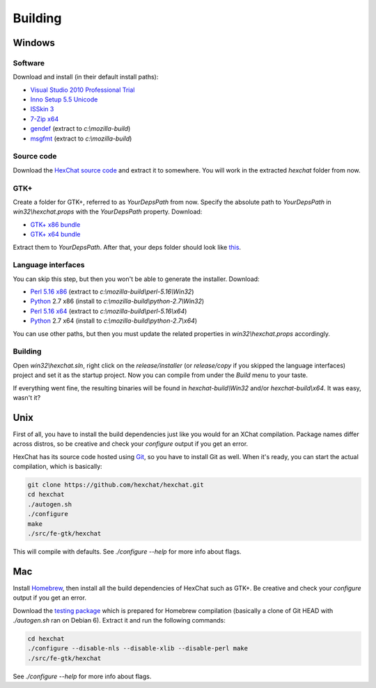 Building
========

Windows
-------

Software
~~~~~~~~

Download and install (in their default install paths):

-  `Visual Studio 2010 Professional Trial`_ 
-  `Inno Setup 5.5 Unicode`_ 
-  `ISSkin 3`_ 
-  `7-Zip x64`_ 
-  gendef_ (extract to *c:\\mozilla-build*)
-  msgfmt_ (extract to *c:\\mozilla-build*)

.. _Visual Studio 2010 Professional Trial: http://www.microsoft.com/en-us/download/details.aspx?id=16057
.. _Inno Setup 5.5 Unicode: http://www.jrsoftware.org/isdl.php
.. _ISSkin 3: http://isskin.codejock.com/
.. _7-Zip x64: http://7-zip.org/
.. _gendef: https://github.com/downloads/hexchat/hexchat/gendef-20111031.7z
.. _msgfmt: https://github.com/downloads/hexchat/hexchat/msgfmt-0.18.1.7z
    

Source code
~~~~~~~~~~~

Download the `HexChat source code`_ and extract
it to somewhere. You will work in the extracted *hexchat* folder from
now.

.. _HexChat source code: https://github.com/hexchat/hexchat/zipball/master

GTK+
~~~~

Create a folder for GTK+, referred to as *YourDepsPath* from now.
Specify the absolute path to *YourDepsPath* in *win32\\hexchat.props*
with the *YourDepsPath* property. Download:

-  `GTK+ x86 bundle`_ 
-  `GTK+ x64 bundle`_ 

.. _GTK+ x86 bundle: https://github.com/downloads/hexchat/gtk-win32/gtk-x86.7z
.. _GTK+ x64 bundle: https://github.com/downloads/hexchat/gtk-win32/gtk-x64.7z

Extract them to *YourDepsPath*. After that, your deps folder should look
like
`this <http://www.hexchat.org/developers/building/deps.png?attredirects=0>`_.

Language interfaces
~~~~~~~~~~~~~~~~~~~

You can skip this step, but then you won't be able to generate the
installer.
Download:

-  `Perl 5.16 x86`_ (extract to *c:\\mozilla-build\\perl-5.16\\Win32*)
-  Python_ 2.7 x86 (install to *c:\\mozilla-build\\python-2.7\\Win32*)

-  `Perl 5.16 x64`_ (extract to *c:\\mozilla-build\\perl-5.16\\x64*)
-  Python_ 2.7 x64 (install to *c:\\mozilla-build\\python-2.7\\x64*)

.. _Perl 5.16 x86: https://github.com/downloads/hexchat/hexchat/perl-5.16.2-x86.7z
.. _Perl 5.16 x64: https://github.com/downloads/hexchat/hexchat/perl-5.16.2-x64.7z
.. _Python: http://www.python.org/download/

You can use other paths, but then you must update the related properties
in *win32\\hexchat.props* accordingly.

Building
~~~~~~~~

Open *win32\\hexchat.sln*, right click on the *release/installer* (or
*release/copy* if you skipped the language interfaces) project and set
it as the startup project. Now you can compile from under the *Build*
menu to your taste.

If everything went fine, the resulting binaries will be found in
*hexchat-build\\Win32* and/or *hexchat-build\\x64*. It was easy, wasn't
it?

Unix
----

First of all, you have to install the build dependencies just like you
would for an XChat compilation. Package names differ across distros, so
be creative and check your *configure* output if you get an error.

HexChat has its source code hosted using `Git <http://git-scm.com/>`_, so you have to install Git as
well. When it's ready, you can start the actual compilation, which is
basically:

.. code-block:: none 

 git clone https://github.com/hexchat/hexchat.git 
 cd hexchat 
 ./autogen.sh 
 ./configure 
 make 
 ./src/fe-gtk/hexchat

This will compile with defaults. See *./configure --help* for more info
about flags.

Mac
---

Install Homebrew_, then install all
the build dependencies of HexChat such as GTK+. Be creative and check
your *configure* output if you get an error.

.. _Homebrew: http://mxcl.github.com/homebrew/

Download the `testing package`_ which is prepared for Homebrew compilation (basically a clone of Git
HEAD with *./autogen.sh* ran on Debian 6). Extract it and run the
following commands:

.. _testing package: https://github.com/downloads/hexchat/hexchat/hexchat-mac.tar.gz

.. code-block:: none

 cd hexchat 
 ./configure --disable-nls --disable-xlib --disable-perl make 
 ./src/fe-gtk/hexchat 

See *./configure --help* for more info about flags.
